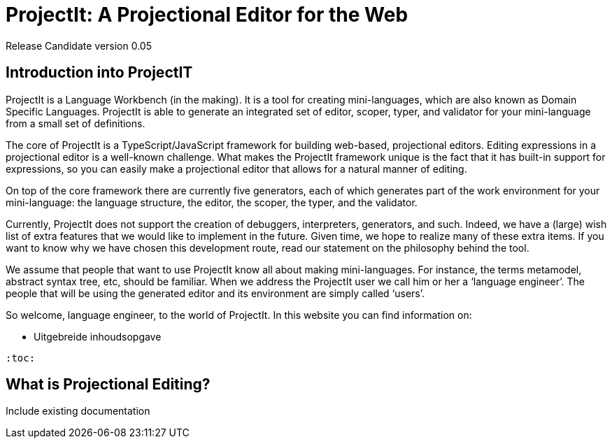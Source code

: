 :imagesdir: ../assets/images/
:src-dir: ../../../../../core/src/test
:projectitdir: ../../../../../core
:source-language: javascript
:listing-caption: Code Sample

= ProjectIt: A Projectional Editor for the Web
Release Candidate version 0.05

== Introduction into ProjectIT
ProjectIt is a Language Workbench (in the making). It is a tool for creating mini-languages,
which are also known as Domain Specific Languages. ProjectIt is able to generate an integrated
set of editor, scoper, typer, and validator for your mini-language from a small set of definitions.

The core of ProjectIt is a TypeScript/JavaScript framework for building web-based, projectional
editors. Editing expressions in a projectional editor is a well-known challenge. What makes the
ProjectIt framework unique is the fact that it has built-in support for expressions, so you can
easily make a projectional editor that allows for a natural manner of editing.

On top of the core framework there are currently five generators, each of which generates part
of the work environment for your mini-language: the language structure, the editor, the scoper,
the typer, and the validator.

Currently, ProjectIt does not support the creation of debuggers, interpreters, generators, and
such. Indeed, we have a (large) wish list of extra features that we would like to implement in
the future. Given time, we hope to realize many of these extra items. If you want to know why
we have chosen this development route, read our statement on the philosophy behind the tool.

We assume that people that want to use ProjectIt know all about making mini-languages. For instance,
the terms metamodel, abstract syntax tree, etc, should be familiar. When we address the ProjectIt
user we call him or her a ‘language engineer’. The people that will be using the generated editor
and its environment are simply called ‘users’.

So welcome, language engineer, to the world of ProjectIt. In this website you can find information on:

-	Uitgebreide inhoudsopgave

----
:toc:
----

== What is Projectional Editing?
Include existing documentation
